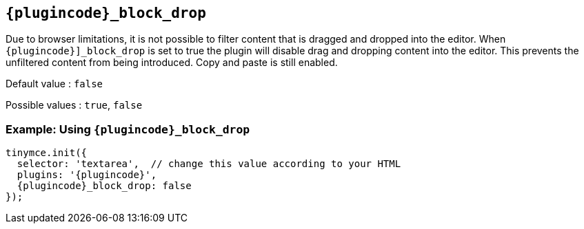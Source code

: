 [#{plugincode}_block_drop]
== `{plugincode}_block_drop`

Due to browser limitations, it is not possible to filter content that is dragged and dropped into the editor. When `{plugincode}]_block_drop` is set to true the plugin will disable drag and dropping content into the editor. This prevents the unfiltered content from being introduced. Copy and paste is still enabled.

Default value : `+false+`

Possible values : `+true+`, `+false+`

=== Example: Using `{plugincode}_block_drop`

[source,js,subs="attributes+"]
----
tinymce.init({
  selector: 'textarea',  // change this value according to your HTML
  plugins: '{plugincode}',
  {plugincode}_block_drop: false
});
----
